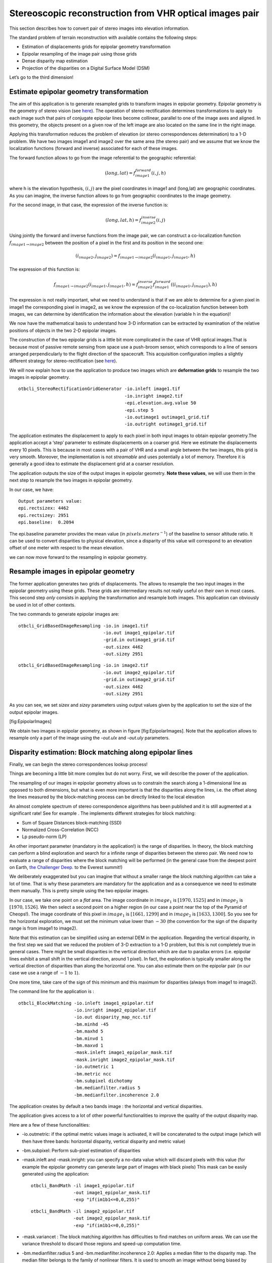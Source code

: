 Stereoscopic reconstruction from VHR optical images pair
========================================================

This section describes how to convert pair of stereo images into
elevation information.

The standard problem of terrain reconstruction with available contains
the following steps:

-  Estimation of displacements grids for epipolar geometry
   transformation

-  Epipolar resampling of the image pair using those grids

-  Dense disparity map estimation

-  Projection of the disparities on a Digital Surface Model (DSM)

Let’s go to the third dimension!

Estimate epipolar geometry transformation
-----------------------------------------

The aim of this application is to generate resampled grids to transform
images in epipolar geometry. Epipolar geometry is the geometry of stereo
vision (see `here <http://en.wikipedia.org/wiki/Epipolar_geometry>`__).
The operation of stereo rectification determines transformations to
apply to each image such that pairs of conjugate epipolar lines become
collinear, parallel to one of the image axes and aligned. In this
geometry, the objects present on a given row of the left image are also
located on the same line in the right image.

Applying this transformation reduces the problem of elevation (or stereo
correspondences determination) to a 1-D problem. We have two images
image1 and image2 over the same area (the stereo pair) and we assume
that we know the localization functions (forward and inverse) associated
for each of these images.

The forward function allows to go from the image referential to the
geographic referential:

.. math:: (long,lat) = f^{forward}_{image1}(i,j,h)

where h is the elevation hypothesis, :math:`(i,j)` are the pixel
coordinates in image1 and (long,lat) are geographic coordinates. As you
can imagine, the inverse function allows to go from geographic
coordinates to the image geometry.

For the second image, in that case, the expression of the inverse
function is:

.. math:: (long,lat,h) = f^{inverse}_{image2}(i,j)

Using jointly the forward and inverse functions from the image pair, we
can construct a co-localization function
:math:`f_{image1 \rightarrow image2}` between the position of a pixel in
the first and its position in the second one:

.. math:: (i_{image2},j_{image2}) = f_{image1 \rightarrow image2} (i_{image1} , j_{image1} , h)

The expression of this function is:

.. math:: f_{image1 \rightarrow image2} (i_{image1} , j_{image1} , h) =  f^{inverse}_{image2} f^{forward}_{image1}((i_{image1} , j_{image1}), h)

The expression is not really important, what we need to understand is
that if we are able to determine for a given pixel in image1 the
corresponding pixel in image2, as we know the expression of the
co-localization function between both images, we can determine by
identification the information about the elevation (variable h in the
equation)!

We now have the mathematical basis to understand how 3-D information can
be extracted by examination of the relative positions of objects in the
two 2-D epipolar images.

The construction of the two epipolar grids is a little bit more
complicated in the case of VHR optical images.That is because most of
passive remote sensing from space use a push-broom sensor, which
corresponds to a line of sensors arranged perpendicularly to the flight
direction of the spacecraft. This acquisition configuration implies a
slightly different strategy for stereo-rectification (see
`here <http://en.wikipedia.org/wiki/Epipolar_geometry#Epipolar_geometry_of_pushbroom_sensor>`__).

We will now explain how to use the application to produce two images
which are **deformation grids** to resample the two images in epipolar
geometry.

::

    otbcli_StereoRectificationGridGenerator -io.inleft image1.tif
                                            -io.inright image2.tif
                                            -epi.elevation.avg.value 50
                                            -epi.step 5
                                            -io.outimage1 outimage1_grid.tif
                                            -io.outright outimage1_grid.tif

The application estimates the displacement to apply to each pixel in
both input images to obtain epipolar geometry.The application accept a
‘step’ parameter to estimate displacements on a coarser grid. Here we
estimate the displacements every 10 pixels. This is because in most
cases with a pair of VHR and a small angle between the two images, this
grid is very smooth. Moreover, the implementation is not *streamable*
and uses potentially a lot of memory. Therefore it is generally a good
idea to estimate the displacement grid at a coarser resolution.

The application outputs the size of the output images in epipolar
geometry. **Note these values**, we will use them in the next step to
resample the two images in epipolar geometry.

In our case, we have:

::

    Output parameters value:
    epi.rectsizex: 4462
    epi.rectsizey: 2951
    epi.baseline:  0.2094

The epi.baseline parameter provides the mean value (in
:math:`pixels.meters^{-1}`) of the baseline to sensor altitude ratio. It
can be used to convert disparities to physical elevation, since a
disparity of this value will correspond to an elevation offset of one
meter with respect to the mean elevation.

we can now move forward to the resampling in epipolar geometry.

Resample images in epipolar geometry
------------------------------------

The former application generates two grids of displacements. The allows
to resample the two input images in the epipolar geometry using these
grids. These grids are intermediary results not really useful on their
own in most cases. This second step *only* consists in applying the
transformation and resample both images. This application can obviously
be used in lot of other contexts.

The two commands to generate epipolar images are:

::

    otbcli_GridBasedImageResampling -io.in image1.tif
                                    -io.out image1_epipolar.tif
                                    -grid.in outimage1_grid.tif
                                    -out.sizex 4462
                                    -out.sizey 2951

::

    otbcli_GridBasedImageResampling -io.in image2.tif
                                    -io.out image2_epipolar.tif
                                    -grid.in outimage2_grid.tif
                                    -out.sizex 4462
                                    -out.sizey 2951

As you can see, we set *sizex* and *sizey* parameters using output
values given by the application to set the size of the output epipolar
images.

|image| |image| [fig:EpipolarImages]

We obtain two images in epipolar geometry, as shown in
figure [fig:EpipolarImages]. Note that the application allows to
resample only a part of the image using the *-out.ulx* and *-out.uly*
parameters.

Disparity estimation: Block matching along epipolar lines
---------------------------------------------------------

Finally, we can begin the stereo correspondences lookup process!

Things are becoming a little bit more complex but do not worry. First,
we will describe the power of the application.

The resampling of our images in epipolar geometry allows us to constrain
the search along a 1-dimensional line as opposed to both dimensions, but
what is even more important is that the disparities along the lines,
i.e. the offset along the lines measured by the block-matching process
can be directly linked to the local elevation

An almost complete spectrum of stereo correspondence algorithms has been
published and it is still augmented at a significant rate! See for
example `. <http://en.wikipedia.org/wiki/Block-matching_algorithm>`__
The implements different strategies for block matching:

-  Sum of Square Distances block-matching (SSD)

-  Normalized Cross-Correlation (NCC)

-  Lp pseudo-norm (LP)

An other important parameter (mandatory in the application!) is the
range of disparities. In theory, the block matching can perform a blind
exploration and search for a infinite range of disparities between the
stereo pair. We need now to evaluate a range of disparities where the
block matching will be performed (in the general case from the deepest
point on Earth, `the Challenger
Deep <http://en.wikipedia.org/wiki/Challenger_Deep>`__. to the Everest
summit!)

We deliberately exaggerated but you can imagine that without a smaller
range the block matching algorithm can take a lot of time. That is why
these parameters are mandatory for the application and as a consequence
we need to estimate them manually. This is pretty simple using the two
epipolar images.

In our case, we take one point on a *flat* area. The image coordinate in
:math:`image_{1}` is :math:`[1970,1525]` and in :math:`image_{2}` is
:math:`[1970,1526]`. We then select a second point on a higher region
(in our case a point near the top of the Pyramid of Cheops!). The image
coordinate of this pixel in :math:`image_{1}` is :math:`[1661,1299]` and
in :math:`image_{2}` is :math:`[1633,1300]`. So you see for the
horizontal exploration, we must set the minimum value lower than
:math:`-30` (the convention for the sign of the disparity range is from
image1 to image2).

Note that this estimation can be simplified using an external DEM in the
application. Regarding the vertical disparity, in the first step we said
that we reduced the problem of 3-D extraction to a 1-D problem, but this
is not completely true in general cases. There might be small
disparities in the vertical direction which are due to parallax errors
(i.e. epipolar lines exhibit a small shift in the vertical direction,
around 1 pixel). In fact, the exploration is typically smaller along the
vertical direction of disparities than along the horizontal one. You can
also estimate them on the epipolar pair (in our case we use a range of
:math:`-1` to :math:`1`).

One more time, take care of the sign of this minimum and this maximum
for disparities (always from image1 to image2).

The command line for the application is :

::

    otbcli_BlockMatching -io.inleft image1_epipolar.tif
                         -io.inright image2_epipolar.tif
                         -io.out disparity_map_ncc.tif
                         -bm.minhd -45
                         -bm.maxhd 5
                         -bm.minvd 1
                         -bm.maxvd 1
                         -mask.inleft image1_epipolar_mask.tif
                         -mask.inright image2_epipolar_mask.tif
                         -io.outmetric 1
                         -bm.metric ncc
                         -bm.subpixel dichotomy
                         -bm.medianfilter.radius 5
                         -bm.medianfilter.incoherence 2.0

The application creates by default a two bands image : the horizontal
and vertical disparities.

The application gives access to a lot of other powerful functionalities
to improve the quality of the output disparity map.

Here are a few of these functionalities:

-  -io.outmetric: if the optimal metric values image is activated, it
   will be concatenated to the output image (which will then have three
   bands: horizontal disparity, vertical disparity and metric value)

-  -bm.subpixel: Perform sub-pixel estimation of disparities

-  -mask.inleft and -mask.inright: you can specify a no-data value which
   will discard pixels with this value (for example the epipolar
   geometry can generate large part of images with black pixels) This
   mask can be easily generated using the application:

   ::

       otbcli_BandMath -il image1_epipolar.tif
                       -out image1_epipolar_mask.tif
                       -exp "if(im1b1<=0,0,255)"

   ::

       otbcli_BandMath -il image2_epipolar.tif
                       -out image2_epipolar_mask.tif
                       -exp "if(im1b1<=0,0,255)"

-  -mask.variancet : The block matching algorithm has difficulties to
   find matches on uniform areas. We can use the variance threshold to
   discard those regions and speed-up computation time.

-  -bm.medianfilter.radius 5 and -bm.medianfilter.incoherence 2.0:
   Applies a median filter to the disparity map. The median filter
   belongs to the family of nonlinear filters. It is used to smooth an
   image without being biased by outliers or shot noise. The radius
   corresponds to the neighbourhood where the median value is computed.
   A detection of incoherence between the input disparity map and the
   median-filtered one is performed (a pixel corresponds to an
   incoherence if the absolute value of the difference between the pixel
   value in the disparity map and in the median image is higher than the
   incoherence threshold, whose default value is 1). Both parameters
   must be defined in the application to activate the filter.

Of course all these parameters can be combined to improve the disparity
map.

|image| |image| [fig:DisparityMetric]

From disparity to Digital Surface Model
---------------------------------------

Using the previous application, we evaluated disparities between images.
The next (and last!) step is now to transform the disparity map into an
elevation information to produce an elevation map. It uses as input the
disparity maps (horizontal and vertical) to produce a Digital Surface
Model (DSM) with a regular sampling. The elevation values is computed
from the triangulation of the “left-right” pairs of matched pixels. When
several elevations are available on a DSM cell, the highest one is kept.

First, an important point is that it is often a good idea to rework the
disparity map given by the application to only keep relevant
disparities. For this purpose, we can use the output optimal metric
image and filter disparities with respect to this value.

For example, if we used Normalized Cross-Correlation (NCC), we can keep
only disparities where optimal metric value is superior to :math:`0.9`.
Disparities below this value can be consider as inaccurate and will not
be used to compute elevation information (the *-io.mask* parameter can
be used for this purpose).

This filtering can be easily done with .

We first use the application to filter disparities according to their
optimal metric value:

::

    otbcli_BandMath -il disparity_map_ncc.tif
                    -out thres_hdisparity.tif uint8
                    -exp "if(im1b3>0.9,255,0)"

Then, we concatenate thresholded disparities using the :

::

    otbcli_ConcatenateImages -il thres_hdisparity.tif thres_vdisparity.tif
                             -out thres_hvdisparity.tif

Now, we can use the application to compute the elevation map from the
filtered disparity maps.

::

    otbcli_DisparityMapToElevationMap -io.in disparity_map_ncc.tif
                                      -io.left image1.tif
                                      -io.right image2.tif
                                      -io.lgrid outimage1_pyramid.tif
                                      -io.rgrid outimage2_pyramid.tif
                                      -io.mask thres_hdisparity.tif
                                      -io.out disparity_map_ssd_to_elevation.tif
                                      -hmin 10
                                      -hmax 400
                                      -elev.default 50

It produces the elevation map projected in WGS84 (EPSG
code:\ :math:`4326`) over the ground area covered by the stereo pair.
Pixels values are expressed in meters.

|image| [fig:stereo:sub:`o`\ ut]

This is it ! Figure [fig:stereo\ :sub:`o`\ ut] shows the output DEM from
the Cheops pair.

One application to rule them all in multi stereo framework scheme
-----------------------------------------------------------------

An application has been added to fuse one or multiple stereo
reconstruction(s) using all in one approach : . It computes the DSM from
one or several stereo pair. First of all the user have to choose his
input data and defines stereo couples using *-input.co* string
parameter. This parameter use the following formatting convention “
:math:`index_{0}` :math:`index_{1}`, :math:`index_{2}`
:math:`index_{3}`, …”, which will create a first couple with image
:math:`index_{0}` and :math:`index_{1}`, a second with image
:math:`index_{1}` and :math:`index_{2}`, and so on. If left blank images
are processed by pairs (which is equivalent as using “ 0 1,2 3,4 5 ” …).
In addition to the usual elevation and projection parameters, main
parameters have been splitted in groups detailled below:

Output :
    output parameters : DSM resolution, NoData value, Cell Fusion
    method,

    -  : output projection map selection.

    -  : Spatial Sampling Distance of the output DSM in meters

    -  : DSM empty cells are filled with this float value (-32768 by
       default)

    -  : Choice of fusion strategy in each DSM cell (max, min, mean,
       acc)

    -  : Output DSM

    -  : Output DSM extent choice

Stereorect :
    Direct and inverse stereorectification grid subsampling parameters

    -  : Step of the direct deformation grid (in pixels)

    -  : Sub-sampling of the inverse epipolar grid

BM :
    Block Matching parameters.

    -  : Block-matching metric choice (robust SSD, SSD, NCC, Lp Norm)

    -  : Radius of blocks for matching filter (in pixels, :math:`2` by
       default)

    -  : Minimum altitude below the selected elevation source (in
       meters, -20.0 by default)

    -  : Maximum altitude above the selected elevation source (in
       meters, 20.0 by default)

Postproc :
    Post-Processing parameters

    -  : use bijection consistency. Right to Left correlation is
       computed to validate Left to Right disparities. If bijection is
       not found pixel is rejected

    -  : use median disparities filtering (disabled by default)

    -  : use block matching metric output to discard pixels with low
       correlation value (disabled by default, float value)");

Mask :
    Compute optional intermediate masks.

    -  : Mask for left input image (must have the same size for all
       couples)

    -  : Mask for right input image (must have the same size for all
       couples)

    -  : This parameter allows to discard pixels whose local variance is
       too small. The size of the neighborhood is given by the radius
       parameter. (disabledd by default)

Stereo reconstruction good practices
------------------------------------

The parameters and are used inside the application to derive the minimum
and maximum horizontal disparity exploration, so they have a critical
impact on computation time. It is advised to choose an elevation source
that is not too far from the DSM you want to produce (for instance, an
SRTM elevation model). Therefore, the altitude from your elevation
source will be already taken into account in the epipolar geometry and
the disparities will reveal the elevation offsets (such as buildings).
It allows you to use a smaller exploration range along the elevation
axis, causing a smaller exploration along horizontal disparities and
faster computation.

and have also a deep impact in time consumption, thus they have to be
carefully chosen in case of large image processing.

To reduce time consumption it would be useful to crop all sensor images
to the same extent. The easiest way to do that is to choose an image as
reference, and then apply application on the other sensor images using
the fit mode option.

Algorithm outline
-----------------

The following algorithms are used in the application: For each sensor
pair

-  Compute the epipolar deformation grids from the stereo pair (direct
   and inverse)

-  Resample into epipolar geometry with BCO interpolator

-  Create masks for each epipolar image : remove black borders and
   resample input masks

-  Compute horizontal disparities with a block matching algorithm

-  Refing Disparities to sub-pixel precision with a dichotomy algorithm

-  Apply an optional Median filter

-  Filter disparities based on the correlation score (optional) and
   exploration bounds

-  Translate disparities in sensor geometry

-  Convert disparity map to 3D map

Then fuse all 3D maps to produce DSM with desired geographic or
cartographic projection and parametrizable extent.

.. |image| image:: ../Art/MonteverdiImages/stereo_image1_epipolar.png
.. |image| image:: ../Art/MonteverdiImages/stereo_image2_epipolar.png
.. |image| image:: ../Art/MonteverdiImages/stereo_disparity_horizontal.png
.. |image| image:: ../Art/MonteverdiImages/stereo_disparity_metric.png
.. |image| image:: ../Art/MonteverdiImages/stereo_dem_zoom.png
